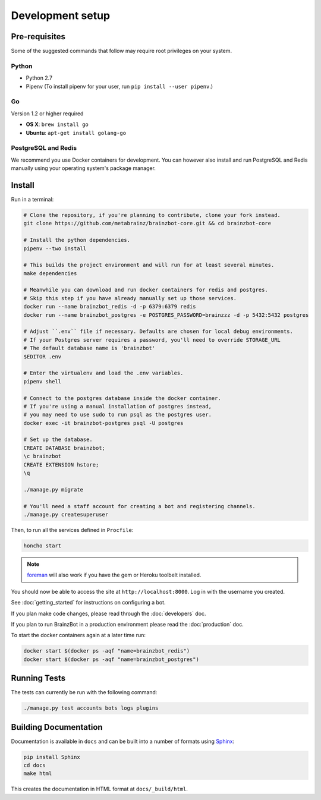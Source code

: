 ==================
Development setup
==================

Pre-requisites
---------------

Some of the suggested commands that follow may require root privileges on your system.

Python
~~~~~~~

* Python 2.7
* Pipenv (To install pipenv for your user, run ``pip install --user pipenv``.)

Go
~~

Version 1.2 or higher required

* **OS X**: ``brew install go``
* **Ubuntu**: ``apt-get install golang-go``

PostgreSQL and Redis
~~~~~~~~~~~~~~~~~~~~

We recommend you use Docker containers for development. You can however also install and run
PostgreSQL and Redis manually using your operating system's package manager.

Install
--------

Run in a terminal:

.. code-block:: bash

    # Clone the repository, if you're planning to contribute, clone your fork instead.
    git clone https://github.com/metabrainz/brainzbot-core.git && cd brainzbot-core

    # Install the python dependencies.
    pipenv --two install

    # This builds the project environment and will run for at least several minutes.
    make dependencies

    # Meanwhile you can download and run docker containers for redis and postgres.
    # Skip this step if you have already manually set up those services.
    docker run --name brainzbot_redis -d -p 6379:6379 redis
    docker run --name brainzbot_postgres -e POSTGRES_PASSWORD=brainzzz -d -p 5432:5432 postgres

    # Adjust ``.env`` file if necessary. Defaults are chosen for local debug environments.
    # If your Postgres server requires a password, you'll need to override STORAGE_URL
    # The default database name is 'brainzbot'
    $EDITOR .env

    # Enter the virtualenv and load the .env variables.
    pipenv shell

    # Connect to the postgres database inside the docker container.
    # If you're using a manual installation of postgres instead,
    # you may need to use sudo to run psql as the postgres user.
    docker exec -it brainzbot-postgres psql -U postgres

    # Set up the database.
    CREATE DATABASE brainzbot;
    \c brainzbot
    CREATE EXTENSION hstore;
    \q

    ./manage.py migrate

    # You'll need a staff account for creating a bot and registering channels.
    ./manage.py createsuperuser

Then, to run all the services defined in ``Procfile``:

.. code-block:: bash

    honcho start

.. note:: `foreman <http://ddollar.github.com/foreman/>`_ will also work if you have the gem or Heroku toolbelt installed.

You should now be able to access the site at ``http://localhost:8000``. Log in with the username you created.

See :doc:`getting_started` for instructions on configuring a bot.

If you plan make code changes, please read through the :doc:`developers` doc.

If you plan to run BrainzBot in a production environment please read the :doc:`production` doc.

To start the docker containers again at a later time run:

.. code-block:: bash

    docker start $(docker ps -aqf "name=brainzbot_redis")
    docker start $(docker ps -aqf "name=brainzbot_postgres")


Running Tests
--------------

The tests can currently be run with the following command:

.. code-block:: bash

    ./manage.py test accounts bots logs plugins


Building Documentation
----------------------

Documentation is available in ``docs`` and can be built into a number of
formats using `Sphinx <http://pypi.python.org/pypi/Sphinx>`_:

.. code-block:: bash

    pip install Sphinx
    cd docs
    make html

This creates the documentation in HTML format at ``docs/_build/html``.
